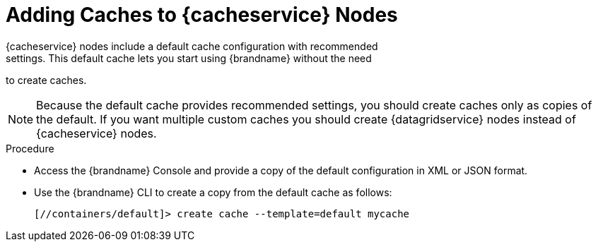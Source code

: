[id='creating_caches_cacheservice-{context}']
= Adding Caches to {cacheservice} Nodes
{cacheservice} nodes include a default cache configuration with recommended
settings. This default cache lets you start using {brandname} without the need
to create caches.

[NOTE]
====
Because the default cache provides recommended settings, you should create
caches only as copies of the default. If you want multiple custom caches you
should create {datagridservice} nodes instead of {cacheservice} nodes.
====

.Procedure

* Access the {brandname} Console and provide a copy of the default configuration in XML or JSON format.
* Use the {brandname} CLI to create a copy from the default cache as follows:
+
[source,options="nowrap",subs=attributes+]
----
[//containers/default]> create cache --template=default mycache
----
